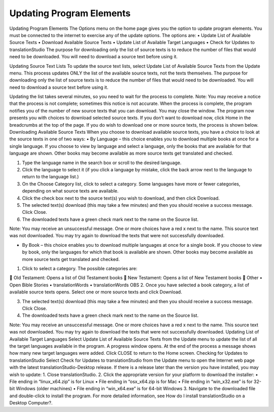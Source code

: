 Updating Program Elements
=========================

Updating Program Elements
The Options menu on the home page gives you the option to update program elements. You must be connected to the internet to exercise any of the update options. The options are:
•	Update List of Available Source Texts
•	Download Available Source Texts
•	Update List of Available Target Languages
•	Check for Updates to translationStudio
The purpose for downloading only the list of source texts is to reduce the number of files that would need to be downloaded. You will need to download a source text before using it.

Updating Source Text Lists
To update the source text lists, select Update List of Available Source Texts from the Update menu. This process updates ONLY the list of the available source texts, not the texts themselves. The purpose for downloading only the list of source texts is to reduce the number of files that would need to be downloaded. You will need to download a source text before using it.

Updating the list takes several minutes, so you need to wait for the process to complete.
Note: You may receive a notice that the process is not complete; sometimes this notice is not accurate.
When the process is complete, the program notifies you of the number of new source texts that you can download. You may close the window.
The program now presents you with choices to download selected source texts. If you don’t want to download now, click Home in the breadcrumbs at the top of the page. If you do wish to download one or more source texts, the process is shown below.
Downloading Available Source Texts
When you choose to download available source texts, you have a choice to look at the source texts in one of two ways: 
•	By Language – this choice enables you to download multiple books at once for a single language. If you choose to view by language and select a language, only the books that are available for that language are shown. Other books may become available as more source texts get translated and checked.
 
1.	Type the language name in the search box or scroll to the desired language.
2.	Click the language to select it (if you click a language by mistake, click the back arrow next to the language to return to the language list.)
 
3.	On the Choose Category list, click to select a category. Some languages have more or fewer categories, depending on what source texts are available.
 
4.	Click the check box next to the source text(s) you wish to download, and then click Download.
 
5.	The selected text(s) download (this may take a few minutes) and then you should receive a success message. Click Close.
    
6.	The downloaded texts have a green check mark next to the name on the Source list.
 
Note: You may receive an unsuccessful message. One or more choices have a red x next to the name. This source text was not downloaded. You may try again to download the texts that were not successfully downloaded.

•	By Book – this choice enables you to download multiple languages at once for a single book. If you choose to view by book, only the languages for which that book is available are shown. Other books may become available as more source texts get translated and checked.
1.	Click to select a category.  The possible categories are:
 
	Old Testament: Opens a list of Old Testament books
	New Testament: Opens a list of New Testament books
	Other
•	Open Bible Stories
•	translationWords
•	translationWords OBS
2.	Once you have selected a book category, a list of available source texts opens. Select one or more source texts and click Download.
 

3.	The selected text(s) download (this may take a few minutes) and then you should receive a success message. Click Close.
4.	The downloaded texts have a green check mark next to the name on the Source list.
 
Note: You may receive an unsuccessful message. One or more choices have a red x next to the name. This source text was not downloaded. You may try again to download the texts that were not successfully downloaded.
Updating List of Available Target Languages
Select Update List of Available Source Texts from the Update menu to update the list of all the target languages available in the program. 
A progress window opens. At the end of the process a message shows how many new target languages were added. Click CLOSE to return to the Home screen.
Checking for Updates to translationStudio
Select Check for Updates to translationStudio from the Update menu to open the Internet web page with the latest translationStudio-Desktop release. If there is a release later than the version you have installed, you may wish to update:
1.	Close translationStudio.
2.	Click the appropriate version for your platform to download the installer:
•	File ending in “linux_x64.zip” is for Linux
•	File ending in “osx_x64.zip is for Mac
•	File ending in “win_x32.exe” is for 32-bit Windows (older machines)
•	File ending in “win_x64.exe” is for 64-bit Windows
3.	Navigate to the downloaded file and double-click to install the program. For more detailed information, see How do I install translationStudio on a Desktop Computer?.

